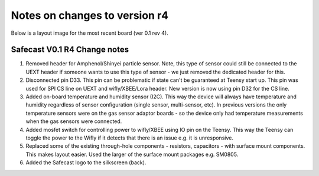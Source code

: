 Notes on changes to version r4
==================================

Below is a layout image for the most recent board (ver 0.1 rev 4). 

 
.. figure:: _static/safecast_v0p1_r4_sized.png
   :align:  center


Safecast V0.1 R4 Change notes
-----------------------------------

#. Removed header for Amphenol/Shinyei particle sensor. Note, this type of sensor could still be connected to the UEXT header if someone wants to use this type of sensor - we just removed the dedicated header for this.

#. Disconnected pin D33. This pin can be problematic if state can't be guaranteed at Teensy start up. This pin was used for SPI CS line on UEXT and wifly/XBEE/Lora header. New version is now using pin D32 for the CS line.   

#. Added on-board temperature and humidity sensor (I2C).  This way the device will always have temperature and humidity regardless of sensor configuration (single sensor, multi-sensor, etc). In previous versions the only temperature sensors were on the gas sensor adaptor boards - so the device only had temperature measurements when the gas sensors were connected.    

#. Added mosfet switch for controlling power to wifly/XBEE using IO pin on the Teensy. This way the Teensy can toggle the power to the Wifly if it detects that there is an issue e.g. it is unresponsive. 

#. Replaced some of the existing through-hole components - resistors, capacitors - with surface mount components. This makes layout easier. Used the larger of the surface mount packages e.g. SM0805. 

#. Added the Safecast logo to the silkscreen (back).

